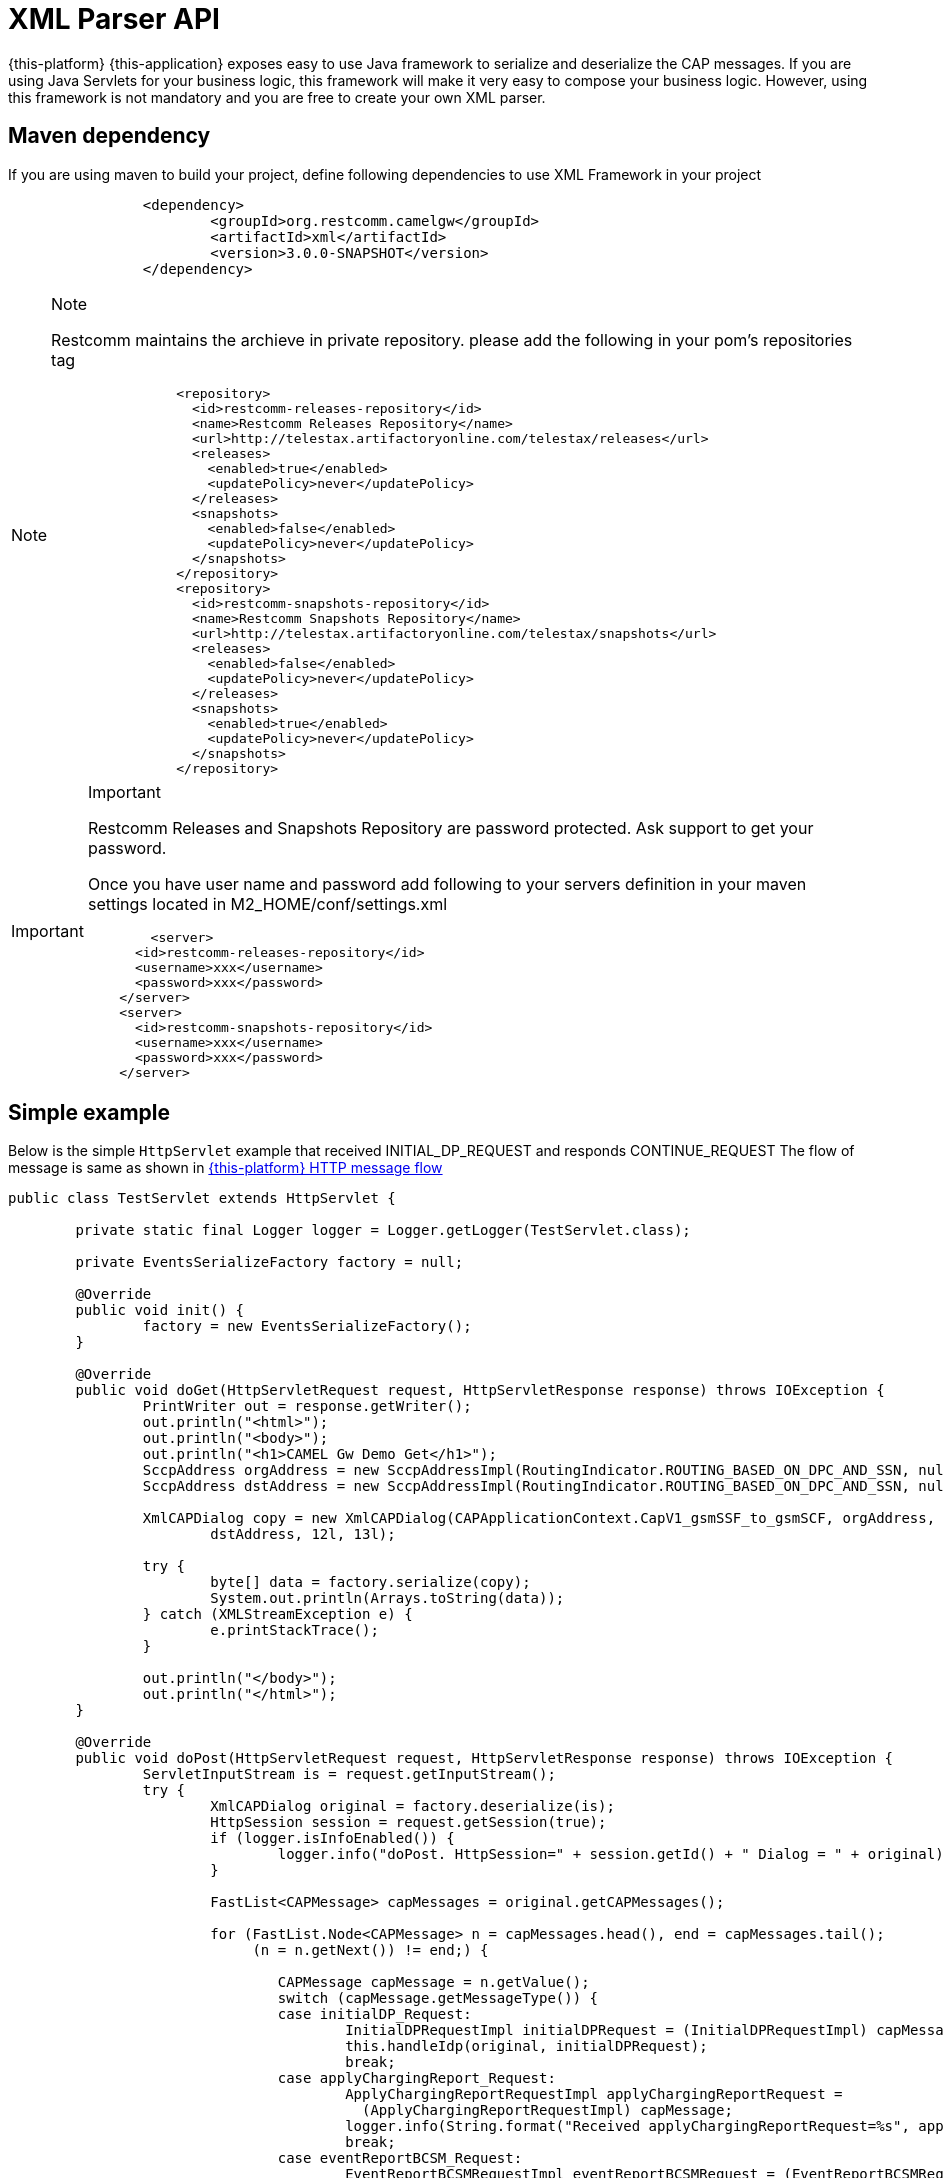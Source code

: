 [[_xml_parser]]
= XML Parser API

{this-platform} {this-application} exposes easy to use Java framework to serialize and deserialize the CAP messages.
If you are using Java Servlets for your business logic, this framework will make it very easy to compose your business logic.
However, using this framework is not mandatory and you are free to create your own XML parser. 

[[_mvn_dependency]]
== Maven dependency

If you are using maven to build your project, define following dependencies to use XML Framework in your project 

[source,xml]
----

		<dependency>
			<groupId>org.restcomm.camelgw</groupId>
			<artifactId>xml</artifactId>
			<version>3.0.0-SNAPSHOT</version>
		</dependency>
----

.Note
[NOTE]
====
Restcomm maintains the archieve in private repository.
please add the following in your pom's repositories tag 

[source,xml]
----

		<repository>
		  <id>restcomm-releases-repository</id>
		  <name>Restcomm Releases Repository</name>
		  <url>http://telestax.artifactoryonline.com/telestax/releases</url>
		  <releases>
		    <enabled>true</enabled>
		    <updatePolicy>never</updatePolicy>
		  </releases>
		  <snapshots>
		    <enabled>false</enabled>
		    <updatePolicy>never</updatePolicy>
		  </snapshots>		  		  
		</repository>
		<repository>
		  <id>restcomm-snapshots-repository</id>
		  <name>Restcomm Snapshots Repository</name>
		  <url>http://telestax.artifactoryonline.com/telestax/snapshots</url>
		  <releases>
		    <enabled>false</enabled>
		    <updatePolicy>never</updatePolicy>
		  </releases>
		  <snapshots>
		    <enabled>true</enabled>
		    <updatePolicy>never</updatePolicy>
		  </snapshots>		  		  
		</repository>
----
====

.Important
[IMPORTANT]
====
Restcomm Releases and Snapshots Repository are password protected.
Ask support to get your password.

Once you have user name and password add following to your servers definition in your maven settings located in M2_HOME/conf/settings.xml

[source,xml]
----

 	<server>
      <id>restcomm-releases-repository</id>
      <username>xxx</username>
      <password>xxx</password>
    </server>
    <server>
      <id>restcomm-snapshots-repository</id>
      <username>xxx</username>
      <password>xxx</password>
    </server>
----
====

[[_simple_tree_based_example]]
== Simple example 

Below is the simple [class]`HttpServlet` example that received INITIAL_DP_REQUEST and responds CONTINUE_REQUEST The flow of message is same as shown in  <<_http_message_flow,{this-platform}  HTTP message flow>>		

[source,java]
----

public class TestServlet extends HttpServlet {

	private static final Logger logger = Logger.getLogger(TestServlet.class);

	private EventsSerializeFactory factory = null;

	@Override
	public void init() {
		factory = new EventsSerializeFactory();
	}

	@Override
	public void doGet(HttpServletRequest request, HttpServletResponse response) throws IOException {
		PrintWriter out = response.getWriter();
		out.println("<html>");
		out.println("<body>");
		out.println("<h1>CAMEL Gw Demo Get</h1>");
		SccpAddress orgAddress = new SccpAddressImpl(RoutingIndicator.ROUTING_BASED_ON_DPC_AND_SSN, null, 1, 8);
		SccpAddress dstAddress = new SccpAddressImpl(RoutingIndicator.ROUTING_BASED_ON_DPC_AND_SSN, null, 2, 8);

		XmlCAPDialog copy = new XmlCAPDialog(CAPApplicationContext.CapV1_gsmSSF_to_gsmSCF, orgAddress,
			dstAddress, 12l, 13l);

		try {
			byte[] data = factory.serialize(copy);
			System.out.println(Arrays.toString(data));
		} catch (XMLStreamException e) {
			e.printStackTrace();
		}

		out.println("</body>");
		out.println("</html>");
	}

	@Override
	public void doPost(HttpServletRequest request, HttpServletResponse response) throws IOException {
		ServletInputStream is = request.getInputStream();
		try {
			XmlCAPDialog original = factory.deserialize(is);
			HttpSession session = request.getSession(true);
			if (logger.isInfoEnabled()) {
				logger.info("doPost. HttpSession=" + session.getId() + " Dialog = " + original);
			}

			FastList<CAPMessage> capMessages = original.getCAPMessages();

			for (FastList.Node<CAPMessage> n = capMessages.head(), end = capMessages.tail();
			     (n = n.getNext()) != end;) {

				CAPMessage capMessage = n.getValue();
				switch (capMessage.getMessageType()) {
				case initialDP_Request:
					InitialDPRequestImpl initialDPRequest = (InitialDPRequestImpl) capMessage;
					this.handleIdp(original, initialDPRequest);
					break;
				case applyChargingReport_Request:
					ApplyChargingReportRequestImpl applyChargingReportRequest =
					  (ApplyChargingReportRequestImpl) capMessage;
					logger.info(String.format("Received applyChargingReportRequest=%s", applyChargingReportRequest));
					break;
				case eventReportBCSM_Request:
					EventReportBCSMRequestImpl eventReportBCSMRequest = (EventReportBCSMRequestImpl) capMessage;
					logger.info(String.format("Received eventReportBCSMRequest=%s", eventReportBCSMRequest));
					break;
				default:
					logger.info(String.format("unrecognized capMessage=%s", capMessage));
					break;

				}
			}

			// send response
			this.sendResponse(response, original);
		} catch (XMLStreamException e) {
			logger.error("Error while processing received XML", e);
		}

	}

	private void sendResponse(HttpServletResponse response, XmlCAPDialog original) {
		byte[] data;
		try {
			data = factory.serialize(original);
			response.getOutputStream().write(data);
			response.flushBuffer();
		} catch (XMLStreamException e) {
			e.printStackTrace();
		} catch (IOException e) {
			e.printStackTrace();
		}

	}

	private void handleIdp(XmlCAPDialog original, InitialDPRequestImpl initialDPRequest) {
		try {
			logger.info(String.format("Received initialDPRequest=%s", initialDPRequest));

			// Lets send back CON and end Dialog
			original.getCAPMessages().clear();

			ContinueRequest cue = new ContinueRequestImpl();
			original.addCAPMessage(cue);

			original.close(false);
		} catch (CAPException e) {
			e.printStackTrace();
		}
	}
}
----

== EventsSerializeFactory

This section provides the details for [class]`EventsSerializeFactory`		

[source,java]
----

public class EventsSerializeFactory {

	private static final String DIALOG = "dialog";
	private static final String TYPE = "type";
	private static final String TAB = "\t";

	final XMLBinding binding = new XMLBinding();

	public EventsSerializeFactory() {
        // CAPErrorMessage classes
        binding.setAlias(CAPErrorMessageCancelFailedImpl.class,
        	ErrorComponentCap.CAP_ERROR_MESSAGE_CANCEL_FAILED);
        binding.setAlias(CAPErrorMessageParameterlessImpl.class,
        	ErrorComponentCap.CAP_ERROR_MESSAGE_PARAMETERLESS);
        binding.setAlias(CAPErrorMessageRequestedInfoErrorImpl.class,
        	ErrorComponentCap.CAP_ERROR_MESSAGE_REQUESTED_INFO_ERROR);
        binding.setAlias(CAPErrorMessageSystemFailureImpl.class,
        	ErrorComponentCap.CAP_ERROR_MESSAGE_SYSTEM_FAILURE);
        binding.setAlias(CAPErrorMessageTaskRefusedImpl.class,
        	ErrorComponentCap.CAP_ERROR_MESSAGE_TASK_REFUSED);

		//SCCP Gt classes
		binding.setAlias(GlobalTitle0001Impl.class, GlobalTitle0001.class.getSimpleName());
		binding.setAlias(GlobalTitle0010Impl.class, GlobalTitle0010.class.getSimpleName());
		binding.setAlias(GlobalTitle0011Impl.class, GlobalTitle0011.class.getSimpleName());
		binding.setAlias(GlobalTitle0100Impl.class, GlobalTitle0100.class.getSimpleName());
				
		binding.setAlias(XmlCAPDialog.class, DIALOG);
		binding.setClassAttribute(TYPE);
	}

	/**
	 * Serialize passed {@link CAPDialog} object
	 * 
	 * @param dialog
	 * @return serialized byte array
	 * @throws XMLStreamException
	 *             Exception if serialization fails
	 */
	public byte[] serialize(XmlCAPDialog dialog) throws XMLStreamException {

		final ByteArrayOutputStream baos = new ByteArrayOutputStream();
		final XMLObjectWriter writer = XMLObjectWriter.newInstance(baos);

		try {

			writer.setBinding(binding);
			writer.setIndentation(TAB);

			writer.write(dialog, DIALOG, XmlCAPDialog.class);
			writer.flush();
			byte[] data = baos.toByteArray();

			return data;
		} finally {
			writer.close();
		}
	}

	/**
	 * De-serialize the byte[] into {@link CAPDialog} object
	 * 
	 * @param data
	 * @return de-serialized Dialog Object
	 * @throws XMLStreamException
	 *             Exception if de-serialization fails
	 */
	public XmlCAPDialog deserialize(byte[] data) throws XMLStreamException {
		final ByteArrayInputStream bais = new ByteArrayInputStream(data);
		final XMLObjectReader reader = XMLObjectReader.newInstance(bais);
		try {
			reader.setBinding(binding);
			XmlCAPDialog dialog = reader.read(DIALOG, XmlCAPDialog.class);
			return dialog;
		} finally {
			reader.close();
		}
	}

	/**
	 * De-serialize passed {@link InputStream} into {@link CAPDialog} object
	 * 
	 * @param is
	 * @return de-serialized Dialog Object
	 * @throws XMLStreamException
	 *             Exception if de-serialization fails
	 */
	public XmlCAPDialog deserialize(InputStream is) throws XMLStreamException {
		final XMLObjectReader reader = XMLObjectReader.newInstance(is);
		try {
			reader.setBinding(binding);
			XmlCAPDialog dialog = reader.read(DIALOG, XmlCAPDialog.class);
			return dialog;
		} finally {
			reader.close();
		}
	}
}
----



* The [method]`serialize` method serializes Dialog and retruns back byte array. 
* The [method]`deserialize` is overloaded method.
  Application can either pass [class]`byte[]` or [class]`InputStream`  and de-serializes the stream of data to Dialog object. 		

== Dialog

This section provides the details for [class]`XmlCAPDialog`		

[source,java]
----

public class XmlCAPDialog implements org.mobicents.protocols.ss7.cap.api.CAPDialog, XMLSerializable {

	private static final String NETWORK_ID = "networkId";
    private static final String DIALOG_TYPE = "type";
	
	private static final String CAP_APPLN_CONTEXT = "appCntx";

	private static final String SCCP_ORG_ADD = "origAddress";
	private static final String SCCP_DST_ADD = "destAddress";

    private static final String CAP_USER_ABORT_REASON = "capUserAbortReason";
    private static final String P_ABORT_CAUSE_TYPE = "pAbortCauseType";

	private static final String PRE_ARRANGED_END = "prearrangedEnd";
	
	private static final String NO_ACTIVITY_TIMEOUT = "noActivityTimeOut";

	private static final String RETURN_MSG_ON_ERR = "returnMessageOnError";
	
//	private static final String REDIRECT_REQUEST = "redirectRequest";

	private static final String CAP_MSGS_SIZE = "capMessagesSize";

	private static final String LOCAL_ID = "localId";
	private static final String REMOTE_ID = "remoteId";

    private static final String INVOKE_WITHOUT_ANSWERS_ID = "invokeWithoutAnswerIds";
    private static final String ASSIGNED_INVOKE_IDS = "assignedInvokeIds";

    private static final String ERROR_COMPONENTS = "errComponents";
    private static final String REJECT_COMPONENTS = "rejectComponents";

	private static final String COMMA_SEPARATOR = ",";

	// Application Context of this Dialog
	protected CAPApplicationContext appCntx;

	protected SccpAddress origAddress;
	protected SccpAddress destAddress;

	private MessageType messageType = MessageType.Unknown;

	private CAPUserAbortReason capUserAbortReason = null;
	private PAbortCauseType pAbortCauseType = null;
	private Boolean prearrangedEnd = null;

	private Long localId;
	private Long remoteId;

	private int networkId;

	private boolean returnMessageOnError = false;
	
	private Boolean noActivityTimeout = null;
	
//	private boolean redirectRequest = false;

	private FastList<Long> processInvokeWithoutAnswerIds = new FastList<Long>();
    private FastList<CAPMessage> capMessages = new FastList<CAPMessage>();
    private FastList<Long> assignedInvokeIds = new FastList<Long>();

    private ErrorComponentCap errorComponents = new ErrorComponentCap();
    private RejectComponentCap rejectComponents = new RejectComponentCap();

	private CAPDialogState state = CAPDialogState.Idle;

	public XmlCAPDialog() {
		super();
	}

	/**
	 * 
	 */
	public XmlCAPDialog(CAPApplicationContext appCntx, SccpAddress origAddress, SccpAddress destAddress,
			Long localId, Long remoteId) {
		this.appCntx = appCntx;
		this.origAddress = origAddress;
		this.destAddress = destAddress;
		this.localId = localId;
		this.remoteId = remoteId;
	}

	/*
	 * (non-Javadoc)
	 * 
	 * @see
	 * org.mobicents.protocols.ss7.cap.api.CAPDialog#abort(org.mobicents.protocols
	 * .ss7.cap.api.dialog.CAPUserAbortReason)
	 */
	@Override
	public void abort(CAPUserAbortReason capUserAbortReason) throws CAPException {
		this.capUserAbortReason = capUserAbortReason;
	}

	/*
	 * (non-Javadoc)
	 * 
	 * @see
	 * org.mobicents.protocols.ss7.cap.api.CAPDialog#cancelInvocation(java.lang
	 * .Long)
	 */
	@Override
	public boolean cancelInvocation(Long invokeId) throws CAPException {
		throw new CAPException(new OperationNotSupportedException());
	}

	/*
	 * (non-Javadoc)
	 * 
	 * @see org.mobicents.protocols.ss7.cap.api.CAPDialog#close(boolean)
	 */
	@Override
	public void close(boolean prearrangedEnd) throws CAPException {
		this.prearrangedEnd = prearrangedEnd;
	}

	/*
	 * (non-Javadoc)
	 * 
	 * @see org.mobicents.protocols.ss7.cap.api.CAPDialog#closeDelayed(boolean)
	 */
	@Override
	public void closeDelayed(boolean prearrangedEnd) throws CAPException {
		throw new CAPException(new OperationNotSupportedException());
	}

	/*
	 * (non-Javadoc)
	 * 
	 * @see
	 * org.mobicents.protocols.ss7.cap.api.CAPDialog#getApplicationContext()
	 */
	@Override
	public CAPApplicationContext getApplicationContext() {
		return this.appCntx;
	}

	/*
	 * (non-Javadoc)
	 * 
	 * @see
	 * org.mobicents.protocols.ss7.cap.api.CAPDialog#getGprsReferenceNumber()
	 */
	@Override
	public CAPGprsReferenceNumber getGprsReferenceNumber() {
		return null;
	}

	/*
	 * (non-Javadoc)
	 * 
	 * @see org.mobicents.protocols.ss7.cap.api.CAPDialog#getLocalAddress()
	 */
	@Override
	public SccpAddress getLocalAddress() {
		return this.origAddress;
	}

	/*
	 * (non-Javadoc)
	 * 
	 * @see org.mobicents.protocols.ss7.cap.api.CAPDialog#getLocalDialogId()
	 */
	@Override
	public Long getLocalDialogId() {
		return this.localId;
	}
	
	@Override
	public int getNetworkId() {
		return networkId;
	}

	@Override
	public void setNetworkId(int networkId) {
		this.networkId = networkId;
	}

	/*
	 * (non-Javadoc)
	 * 
	 * @see org.mobicents.protocols.ss7.cap.api.CAPDialog#getMaxUserDataLength()
	 */
	@Override
	public int getMaxUserDataLength() {
		// TODO Auto-generated method stub
		return 0;
	}

	/*
	 * (non-Javadoc)
	 * 
	 * @see
	 * org.mobicents.protocols.ss7.cap.api.CAPDialog#getMessageUserDataLengthOnClose
	 * (boolean)
	 */
	@Override
	public int getMessageUserDataLengthOnClose(boolean prearrangedEnd) throws CAPException {
		// TODO Auto-generated method stub
		return 0;
	}

	/*
	 * (non-Javadoc)
	 * 
	 * @see
	 * org.mobicents.protocols.ss7.cap.api.CAPDialog#getMessageUserDataLengthOnSend
	 * ()
	 */
	@Override
	public int getMessageUserDataLengthOnSend() throws CAPException {
		// TODO Auto-generated method stub
		return 0;
	}

	/*
	 * (non-Javadoc)
	 * 
	 * @see
	 * org.mobicents.protocols.ss7.cap.api.CAPDialog#getReceivedGprsReferenceNumber
	 * ()
	 */
	@Override
	public CAPGprsReferenceNumber getReceivedGprsReferenceNumber() {
		// TODO Auto-generated method stub
		return null;
	}

	/*
	 * (non-Javadoc)
	 * 
	 * @see org.mobicents.protocols.ss7.cap.api.CAPDialog#getRemoteAddress()
	 */
	@Override
	public SccpAddress getRemoteAddress() {
		return this.destAddress;
	}

	/*
	 * (non-Javadoc)
	 * 
	 * @see org.mobicents.protocols.ss7.cap.api.CAPDialog#getRemoteDialogId()
	 */
	@Override
	public Long getRemoteDialogId() {
		return this.remoteId;
	}

	/*
	 * (non-Javadoc)
	 * 
	 * @see
	 * org.mobicents.protocols.ss7.cap.api.CAPDialog#getReturnMessageOnError()
	 */
	@Override
	public boolean getReturnMessageOnError() {
		return this.returnMessageOnError;
	}

	/*
	 * (non-Javadoc)
	 * 
	 * @see org.mobicents.protocols.ss7.cap.api.CAPDialog#getService()
	 */
	@Override
	public CAPServiceBase getService() {
		return null;
	}

	/*
	 * (non-Javadoc)
	 * 
	 * @see org.mobicents.protocols.ss7.cap.api.CAPDialog#getState()
	 */
	@Override
	public CAPDialogState getState() {
		return this.state;
	}

	/*
	 * (non-Javadoc)
	 * 
	 * @see org.mobicents.protocols.ss7.cap.api.CAPDialog#getTCAPMessageType()
	 */
	@Override
	public MessageType getTCAPMessageType() {
        return this.messageType;
	}

    public void setTCAPMessageType(MessageType messageType) {
        this.messageType = messageType;
    }

	/*
	 * (non-Javadoc)
	 * 
	 * @see org.mobicents.protocols.ss7.cap.api.CAPDialog#getUserObject()
	 */
	@Override
	public Object getUserObject() {
		// TODO Auto-generated method stub
		return null;
	}

	/*
	 * (non-Javadoc)
	 * 
	 * @see org.mobicents.protocols.ss7.cap.api.CAPDialog#keepAlive()
	 */
	@Override
	public void keepAlive() {
		// TODO Auto-generated method stub

	}

	/*
	 * (non-Javadoc)
	 * 
	 * @see
	 * org.mobicents.protocols.ss7.cap.api.CAPDialog#processInvokeWithoutAnswer
	 * (java.lang.Long)
	 */
	@Override
    public void processInvokeWithoutAnswer(Long invokeId) {
        this.processInvokeWithoutAnswerIds.add(invokeId);
    }

	public void addAssignedInvokeIds(Long invokeId) {
        this.assignedInvokeIds.add(invokeId);
    }

	/*
	 * (non-Javadoc)
	 * 
	 * @see org.mobicents.protocols.ss7.cap.api.CAPDialog#release()
	 */
	@Override
	public void release() {
		// TODO Auto-generated method stub

	}

	/*
	 * (non-Javadoc)
	 * 
	 * @see
	 * org.mobicents.protocols.ss7.cap.api.CAPDialog#resetInvokeTimer(java.lang
	 * .Long)
	 */
	@Override
	public void resetInvokeTimer(Long arg0) throws CAPException {
		// TODO Auto-generated method stub

	}

	/*
	 * (non-Javadoc)
	 * 
	 * @see org.mobicents.protocols.ss7.cap.api.CAPDialog#send()
	 */
	@Override
	public void send() throws CAPException {
		// TODO Auto-generated method stub

	}

	/*
	 * (non-Javadoc)
	 * 
	 * @see org.mobicents.protocols.ss7.cap.api.CAPDialog#sendDelayed()
	 */
	@Override
	public void sendDelayed() throws CAPException {
		// TODO Auto-generated method stub

	}

	/*
	 * (non-Javadoc)
	 * 
	 * @see
	 * org.mobicents.protocols.ss7.cap.api.CAPDialog#sendErrorComponent(java
	 * .lang.Long, org.mobicents.protocols.ss7.cap.api.errors.CAPErrorMessage)
	 */
	@Override
	public void sendErrorComponent(Long invokeId, CAPErrorMessage capErrorMessage) throws CAPException {
		this.errorComponents.put(invokeId, capErrorMessage);
	}

	/*
	 * (non-Javadoc)
	 * 
	 * @see
	 * org.mobicents.protocols.ss7.cap.api.CAPDialog#sendInvokeComponent(org
	 * .mobicents.protocols.ss7.tcap.asn.comp.Invoke)
	 */
	@Override
	public void sendInvokeComponent(Invoke invoke) throws CAPException {
		throw new CAPException(new OperationNotSupportedException());

	}

	/*
	 * (non-Javadoc)
	 * 
	 * @see
	 * org.mobicents.protocols.ss7.cap.api.CAPDialog#sendRejectComponent(java
	 * .lang.Long, org.mobicents.protocols.ss7.tcap.asn.comp.Problem)
	 */
	@Override
	public void sendRejectComponent(Long invokeId, Problem problem) throws CAPException {
        this.rejectComponents.put(invokeId, problem);
	}

	/*
	 * (non-Javadoc)
	 * 
	 * @see
	 * org.mobicents.protocols.ss7.cap.api.CAPDialog#sendReturnResultLastComponent
	 * (org.mobicents.protocols.ss7.tcap.asn.comp.ReturnResultLast)
	 */
	@Override
	public void sendReturnResultLastComponent(ReturnResultLast arg0) throws CAPException {
		throw new CAPException(new OperationNotSupportedException());

	}

	/*
	 * (non-Javadoc)
	 * 
	 * @see
	 * org.mobicents.protocols.ss7.cap.api.CAPDialog#setGprsReferenceNumber(
	 * org.mobicents.protocols.ss7.cap.api.dialog.CAPGprsReferenceNumber)
	 */
	@Override
	public void setGprsReferenceNumber(CAPGprsReferenceNumber arg0) {
		// TODO Auto-generated method stub

	}

	/*
	 * (non-Javadoc)
	 * 
	 * @see
	 * org.mobicents.protocols.ss7.cap.api.CAPDialog#setLocalAddress(org.mobicents
	 * .protocols.ss7.sccp.parameter.SccpAddress)
	 */
	@Override
	public void setLocalAddress(SccpAddress origAddress) {
		this.origAddress = origAddress;
	}

	/*
	 * (non-Javadoc)
	 * 
	 * @see
	 * org.mobicents.protocols.ss7.cap.api.CAPDialog#setRemoteAddress(org.mobicents
	 * .protocols.ss7.sccp.parameter.SccpAddress)
	 */
	@Override
	public void setRemoteAddress(SccpAddress destAddress) {
		this.destAddress = destAddress;
	}

	/*
	 * (non-Javadoc)
	 * 
	 * @see
	 * org.mobicents.protocols.ss7.cap.api.CAPDialog#setReturnMessageOnError
	 * (boolean)
	 */
	@Override
	public void setReturnMessageOnError(boolean returnMessageOnError) {
		this.returnMessageOnError = returnMessageOnError;
	}

	/*
	 * (non-Javadoc)
	 * 
	 * @see
	 * org.mobicents.protocols.ss7.cap.api.CAPDialog#setUserObject(java.lang
	 * .Object)
	 */
	@Override
	public void setUserObject(Object arg0) {
		// TODO Auto-generated method stub

	}

//	/**
//	 * 
//	 * @return
//	 */
//	public boolean isRedirectRequest() {
//		return redirectRequest;
//	}
//
//	/**
//	 * 
//	 * @param redirectRequest
//	 */
//	public void setRedirectRequest(boolean redirectRequest) {
//		this.redirectRequest = redirectRequest;
//	}

	public Boolean getNoActivityTimeout() {
		return noActivityTimeout;
	}

	public void setNoActivityTimeout(Boolean noActivityTimeout) {
		this.noActivityTimeout = noActivityTimeout;
	}

	/**
	 * Non CAPDialog methods
	 */

	public void addCAPMessage(CAPMessage capMessage) {
		this.capMessages.add(capMessage);
	}

	public boolean removeCAPMessage(CAPMessage capMessage) {
		return this.capMessages.remove(capMessage);
	}

	public FastList<CAPMessage> getCAPMessages() {
		return this.capMessages;
	}

    public FastList<Long> getProcessInvokeWithoutAnswerIds() {
        return this.processInvokeWithoutAnswerIds;
    }

    public FastList<Long> getAssignedInvokeIds() {
        return this.assignedInvokeIds;
    }

    public ErrorComponentCap getErrorComponents() {
        return errorComponents;
    }

    public RejectComponentCap getRejectComponents() {
        return rejectComponents;
    }

	public void reset() {
		this.capMessages.clear();
        this.processInvokeWithoutAnswerIds.clear();
        this.assignedInvokeIds.clear();
        this.errorComponents.clear();
        this.rejectComponents.clear();
        
        this.noActivityTimeout = null;
	}

    public CAPUserAbortReason getCapUserAbortReason() {
        return capUserAbortReason;
    }

    public PAbortCauseType getPAbortCauseType() {
        return pAbortCauseType;
    }

    public void setPAbortCauseType(PAbortCauseType val) {
        pAbortCauseType = val;
    }

	public Boolean getPrearrangedEnd() {
		return prearrangedEnd;
	}


	@Override
	public String toString() {
        StringBuilder sb = new StringBuilder();
        sb.append("XmlCAPDialog [");
        if (appCntx != null) {
            sb.append("appCntx=");
            sb.append(appCntx);
        }
        if (origAddress != null) {
            sb.append(", origAddress=");
            sb.append(origAddress);
        }
        if (destAddress != null) {
            sb.append(", destAddress=");
            sb.append(destAddress);
        }
        if (messageType != null) {
            sb.append(", messageType=");
            sb.append(messageType);
        }
        if (pAbortCauseType != null) {
            sb.append(", pAbortCauseType=");
            sb.append(pAbortCauseType);
        }
        if (capUserAbortReason != null) {
            sb.append(", capUserAbortReason=");
            sb.append(capUserAbortReason);
        }
        if (prearrangedEnd != null) {
            sb.append(", prearrangedEnd=");
            sb.append(prearrangedEnd);
        }
        if (noActivityTimeout != null) {
            sb.append(", noActivityTimeout=");
            sb.append(noActivityTimeout);
        }        
        if (localId != null) {
            sb.append(", localId=");
            sb.append(localId);
        }
        if (remoteId != null) {
            sb.append(", remoteId=");
            sb.append(remoteId);
        }
        sb.append(", networkId=");
        sb.append(networkId);
        if (returnMessageOnError) {
            sb.append(", returnMessageOnError=");
            sb.append(returnMessageOnError);
        }
//        if (redirectRequest) {
//            sb.append(", redirectRequest=");
//            sb.append(redirectRequest);
//        }
        if (processInvokeWithoutAnswerIds != null && processInvokeWithoutAnswerIds.size() > 0) {
            sb.append(", processInvokeWithoutAnswerIds=");
            sb.append(processInvokeWithoutAnswerIds);
        }
        if (assignedInvokeIds != null && assignedInvokeIds.size() > 0) {
            sb.append(", assignedInvokeIds=");
            sb.append(assignedInvokeIds);
        }
        if (capMessages != null && capMessages.size() > 0) {
            sb.append(", capMessages=");
            sb.append(capMessages);
        }
        if (errorComponents != null && errorComponents.size() > 0) {
            sb.append(", errorComponents=");
            sb.append(errorComponents);
        }
        if (rejectComponents != null && rejectComponents.size() > 0) {
            sb.append(", rejectComponents=");
            sb.append(rejectComponents);
        }
        if (state != null) {
            sb.append(", state=");
            sb.append(state);
        }

        sb.append("]");
	    return sb.toString();
	}



    protected static final XMLFormat<XmlCAPDialog> USSR_XML = new XMLFormat<XmlCAPDialog>(XmlCAPDialog.class) {
        public void write(XmlCAPDialog dialog, OutputElement xml) throws XMLStreamException {
            xml.setAttribute(DIALOG_TYPE, dialog.messageType.name());
            if (dialog.appCntx != null) {
                xml.setAttribute(CAP_APPLN_CONTEXT, dialog.appCntx.name());
            }
            xml.setAttribute(NETWORK_ID, dialog.networkId);
            xml.setAttribute(LOCAL_ID, dialog.localId);
            xml.setAttribute(REMOTE_ID, dialog.remoteId);

            int size = dialog.processInvokeWithoutAnswerIds.size();
            if (size > 0) {
                StringBuffer sb = new StringBuffer();
                for (int count = 0; count < size; count++) {
                    sb.append(dialog.processInvokeWithoutAnswerIds.get(count));
                    if (count != (size - 1)) {
                        sb.append(COMMA_SEPARATOR);
                    }
                }

                xml.setAttribute(INVOKE_WITHOUT_ANSWERS_ID, sb.toString());
            }

            size = dialog.assignedInvokeIds.size();
            if (size > 0) {
                StringBuffer sb = new StringBuffer();
                for (int count = 0; count < size; count++) {
                    sb.append(dialog.assignedInvokeIds.get(count));
                    if (count != (size - 1)) {
                        sb.append(COMMA_SEPARATOR);
                    }
                }

                xml.setAttribute(ASSIGNED_INVOKE_IDS, sb.toString());
            }

            int capMessagsSize = dialog.capMessages.size();

            xml.setAttribute(CAP_MSGS_SIZE, capMessagsSize);

            if (dialog.capUserAbortReason != null) {
                xml.setAttribute(CAP_USER_ABORT_REASON, dialog.capUserAbortReason.name());
            }
            if (dialog.pAbortCauseType != null) {
                xml.setAttribute(P_ABORT_CAUSE_TYPE, dialog.pAbortCauseType.name());
            }

            xml.setAttribute(PRE_ARRANGED_END, dialog.prearrangedEnd);
            
            xml.setAttribute(NO_ACTIVITY_TIMEOUT, dialog.noActivityTimeout);

            xml.setAttribute(RETURN_MSG_ON_ERR, dialog.returnMessageOnError);

//            xml.setAttribute(REDIRECT_REQUEST, dialog.redirectRequest);

            xml.add((SccpAddressImpl) dialog.origAddress, SCCP_ORG_ADD, SccpAddressImpl.class);
            xml.add((SccpAddressImpl) dialog.destAddress, SCCP_DST_ADD, SccpAddressImpl.class);

            if (dialog.errorComponents.size() > 0)
                xml.add(dialog.errorComponents, ERROR_COMPONENTS, ErrorComponentCap.class);

            if (dialog.rejectComponents.size() > 0)
                xml.add(dialog.rejectComponents, REJECT_COMPONENTS, RejectComponentCap.class);

            if (dialog.capMessages.size() > 0) {
                for (FastList.Node<CAPMessage> n = dialog.capMessages.head(), end = dialog.capMessages.tail();
                	(n = n.getNext()) != end;) {

                    CAPMessage capMessage = n.getValue();

                    switch (capMessage.getMessageType()) {
                        case initialDP_Request:
                            xml.add((InitialDPRequestImpl) capMessage, CAPMessageType.initialDP_Request.name(),
                                    InitialDPRequestImpl.class);
                            break;
                        case applyCharging_Request:
                            xml.add((ApplyChargingRequestImpl) capMessage,
                            	CAPMessageType.applyCharging_Request.name(), ApplyChargingRequestImpl.class);
                            break;
                        case applyChargingReport_Request:
                            xml.add((ApplyChargingReportRequestImpl) capMessage,
                                    CAPMessageType.applyChargingReport_Request.name(),
                                    ApplyChargingReportRequestImpl.class);
                            break;
                        case cancel_Request:
                            xml.add((CancelRequestImpl) capMessage, CAPMessageType.cancel_Request.name(),
                                    CancelRequestImpl.class);
                            break;
                        case connect_Request:
                            xml.add((ConnectRequestImpl) capMessage, CAPMessageType.connect_Request.name(),
                                    ConnectRequestImpl.class);
                            break;
                        case continue_Request:
                            xml.add((ContinueRequestImpl) capMessage, CAPMessageType.continue_Request.name(),
                                    ContinueRequestImpl.class);
                            break;
                        case eventReportBCSM_Request:
                            xml.add((EventReportBCSMRequestImpl) capMessage,
                            		CAPMessageType.eventReportBCSM_Request.name(),
                                    EventReportBCSMRequestImpl.class);
                            break;
                        case releaseCall_Request:
                            xml.add((ReleaseCallRequestImpl) capMessage,
                            		CAPMessageType.releaseCall_Request.name(),
                                    ReleaseCallRequestImpl.class);
                            break;
                        case requestReportBCSMEvent_Request:
                            xml.add((RequestReportBCSMEventRequestImpl) capMessage,
                                    CAPMessageType.requestReportBCSMEvent_Request.name(),
                                    RequestReportBCSMEventRequestImpl.class);
                            break;

                        case connectToResource_Request:
                            xml.add((ConnectToResourceRequestImpl) capMessage,
                                    CAPMessageType.connectToResource_Request.name(),
                                    ConnectToResourceRequestImpl.class);
                            break;
                        case furnishChargingInformation_Request:
                            xml.add((FurnishChargingInformationRequestImpl) capMessage,
                                    CAPMessageType.furnishChargingInformation_Request.name(),
                                    FurnishChargingInformationRequestImpl.class);
                            break;
                        case promptAndCollectUserInformation_Request:
                            xml.add((PromptAndCollectUserInformationRequestImpl) capMessage,
                                    CAPMessageType.promptAndCollectUserInformation_Request.name(),
                                    PromptAndCollectUserInformationRequestImpl.class);
                            break;
                        case promptAndCollectUserInformation_Response:
                            xml.add((PromptAndCollectUserInformationResponseImpl) capMessage,
                                    CAPMessageType.promptAndCollectUserInformation_Response.name(),
                                    PromptAndCollectUserInformationResponseImpl.class);
                            break;

                        default:
                            break;
                    }
                }
            }
		}

		public void read(InputElement xml, XmlCAPDialog dialog) throws XMLStreamException {
            MessageType mt = MessageType.valueOf(xml.getAttribute(DIALOG_TYPE, MessageType.Unknown.name()));
            if (mt != MessageType.Unknown)
                dialog.messageType = mt;
            else
                dialog.messageType = null;

            String appCtxStr = xml.getAttribute(CAP_APPLN_CONTEXT, null);

			if (appCtxStr != null) {
				dialog.appCntx = CAPApplicationContext.valueOf(CAPApplicationContext.class, appCtxStr);
			}
			dialog.networkId = xml.getAttribute(NETWORK_ID, 0);
			dialog.localId = xml.getAttribute(LOCAL_ID, 0l);
			dialog.remoteId = xml.getAttribute(REMOTE_ID, 0l);

            String sb = xml.getAttribute(INVOKE_WITHOUT_ANSWERS_ID, null);
            if (sb != null) {
                String[] longStrsArr = sb.split(COMMA_SEPARATOR);
                for (int count = 0; count < longStrsArr.length; count++) {
                    dialog.processInvokeWithoutAnswer(Long.parseLong(longStrsArr[count]));
                }
            }
            sb = xml.getAttribute(ASSIGNED_INVOKE_IDS, null);
            if (sb != null) {
                String[] longStrsArr = sb.split(COMMA_SEPARATOR);
                for (int count = 0; count < longStrsArr.length; count++) {
                    dialog.addAssignedInvokeIds(Long.parseLong(longStrsArr[count]));
                }
            }

			int capMssgsSize = xml.getAttribute(CAP_MSGS_SIZE, 0);

            String capUsrAbrtReaStr = xml.getAttribute(CAP_USER_ABORT_REASON, null);
            if (capUsrAbrtReaStr != null) {
                dialog.capUserAbortReason = CAPUserAbortReason.valueOf(CAPUserAbortReason.class,
                	capUsrAbrtReaStr);
            }
            String pAbortCauseTypeStr = xml.getAttribute(P_ABORT_CAUSE_TYPE, null);
            if (pAbortCauseTypeStr != null) {
                dialog.pAbortCauseType = CAPUserAbortReason.valueOf(PAbortCauseType.class, pAbortCauseTypeStr);
            }

			String preArrEndStr = xml.getAttribute(PRE_ARRANGED_END, null);
			if (preArrEndStr != null) {
				dialog.prearrangedEnd = Boolean.parseBoolean(preArrEndStr);
			}
			
			String noActivityTimeoutStr = xml.getAttribute(NO_ACTIVITY_TIMEOUT, null);
			if(noActivityTimeoutStr != null){
				dialog.noActivityTimeout = Boolean.parseBoolean(noActivityTimeoutStr);
			}

			dialog.returnMessageOnError = xml.getAttribute(RETURN_MSG_ON_ERR, false);

//			dialog.redirectRequest = xml.getAttribute(REDIRECT_REQUEST, false);

			dialog.origAddress = xml.get(SCCP_ORG_ADD, SccpAddressImpl.class);
			dialog.destAddress = xml.get(SCCP_DST_ADD, SccpAddressImpl.class);

            ErrorComponentCap eComp = xml.get(ERROR_COMPONENTS, ErrorComponentCap.class);
            if (eComp != null)
                dialog.errorComponents = eComp;

            RejectComponentCap rComp = xml.get(REJECT_COMPONENTS, RejectComponentCap.class);
            if (rComp != null)
                dialog.rejectComponents = rComp;

			for (int count = 0; count < capMssgsSize; count++) {

				CAPMessage capMessage = xml.get(CAPMessageType.initialDP_Request.name(),
					InitialDPRequestImpl.class);

				if (capMessage == null) {
					capMessage = xml.get(CAPMessageType.applyCharging_Request.name(),
						ApplyChargingRequestImpl.class);
				}

				if (capMessage == null) {
					capMessage = xml.get(CAPMessageType.applyChargingReport_Request.name(),
							ApplyChargingReportRequestImpl.class);
				}

				if (capMessage == null) {
					capMessage = xml.get(CAPMessageType.cancel_Request.name(), CancelRequestImpl.class);
				}

				if (capMessage == null) {
					capMessage = xml.get(CAPMessageType.connect_Request.name(), ConnectRequestImpl.class);
				}

				if (capMessage == null) {
					capMessage = xml.get(CAPMessageType.continue_Request.name(), ContinueRequestImpl.class);
				}

				if (capMessage == null) {
					capMessage = xml.get(CAPMessageType.eventReportBCSM_Request.name(),
							EventReportBCSMRequestImpl.class);
				}

				if (capMessage == null) {
					capMessage = xml.get(CAPMessageType.releaseCall_Request.name(),
						ReleaseCallRequestImpl.class);
				}

                if (capMessage == null) {
                    capMessage = xml.get(CAPMessageType.requestReportBCSMEvent_Request.name(),
                            RequestReportBCSMEventRequestImpl.class);
                }

                if (capMessage == null) {
                    capMessage = xml.get(CAPMessageType.connectToResource_Request.name(),
                    	ConnectToResourceRequestImpl.class);
                }
                if (capMessage == null) {
                    capMessage = xml.get(CAPMessageType.furnishChargingInformation_Request.name(),
                    	FurnishChargingInformationRequestImpl.class);
                }
                if (capMessage == null) {
                    capMessage = xml.get(CAPMessageType.promptAndCollectUserInformation_Request.name(),
                    	PromptAndCollectUserInformationRequestImpl.class);
                }
                if (capMessage == null) {
                    capMessage = xml.get(CAPMessageType.promptAndCollectUserInformation_Response.name(),
                    	PromptAndCollectUserInformationResponseImpl.class);
                }

				dialog.addCAPMessage(capMessage);
			}
		}
	};

}
----
